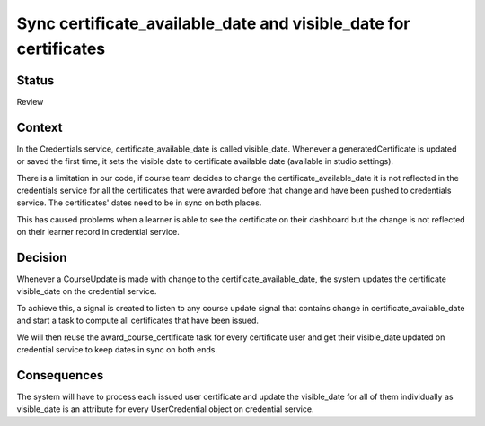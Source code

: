 Sync certificate_available_date and visible_date for certificates
=================================================================

Status
------

Review

Context
-------

In the Credentials service, certificate_available_date is called visible_date.
Whenever a generatedCertificate is updated or saved the first time, it sets
the visible date to certificate available date (available in studio settings).

There is a limitation in our code, if course team decides to change the
certificate_available_date it is not reflected in the credentials service
for all the certificates that were awarded before that change and have been
pushed to credentials service. The certificates' dates need to be in sync on
both places.

This has caused problems when a learner is able to see the certificate on
their dashboard but the change is not reflected on their learner record in
credential service.

Decision
--------

Whenever a CourseUpdate is made with change to the certificate_available_date,
the system updates the certificate visible_date on the credential service.

To achieve this, a signal is created to listen to any course update signal that
contains change in certificate_available_date and start a task to compute all
certificates that have been issued.

We will then reuse the award_course_certificate task for every certificate user
and get their visible_date updated on credential service to keep dates in sync
on both ends.


Consequences
------------

The system will have to process each issued user certificate and update the
visible_date for all of them individually as visible_date is an attribute for
every UserCredential object on credential service.
